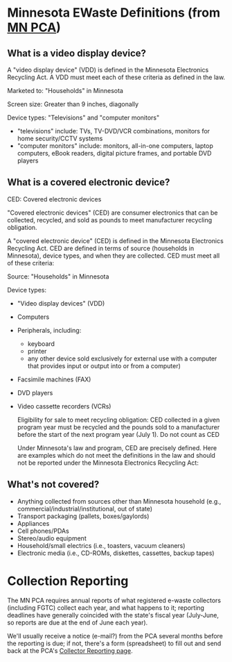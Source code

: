 * Minnesota EWaste Definitions (from [[http://www.pca.state.mn.us/zihybc1][MN PCA]])
** What is a video display device?
   A "video display device" (VDD) is defined in the Minnesota Electronics Recycling Act. A VDD must meet each of these criteria as defined in the law.

   Marketed to: "Households" in Minnesota

   Screen size: Greater than 9 inches, diagonally 

   Device types: "Televisions" and "computer monitors"

   + "televisions" include: TVs, TV-DVD/VCR combinations, monitors for home security/CCTV systems
   + "computer monitors" include: monitors, all-in-one computers, laptop computers, eBook readers, digital picture frames, and portable DVD players

** What is a covered electronic device?
   CED: Covered electronic devices

   "Covered electronic devices" (CED) are consumer electronics that can be collected, recycled, and sold as pounds to meet manufacturer recycling obligation.

   A "covered electronic device" (CED) is defined in the Minnesota Electronics Recycling Act.  CED are defined in terms of source (households in Minnesota), device types, and when they are collected. CED must meet all of these criteria:

   Source: "Households" in Minnesota

   Device types:
   * "Video display devices" (VDD)
   * Computers
   * Peripherals, including:
     * keyboard
     * printer
     * any other device sold exclusively for external use with a computer that provides input or output into or from a computer)
   * Facsimile machines (FAX)
   * DVD players
   * Video cassette recorders (VCRs)

      Eligibility for sale to meet recycling obligation: CED collected in a given program year must be recycled and the pounds sold to a manufacturer before the start of the next program year (July 1).
      Do not count as CED

      Under Minnesota's law and program, CED are precisely defined. Here are examples which do not meet the definitions in the law and should not be reported under the Minnesota Electronics Recycling Act:
      
** What's not covered?
   + Anything collected from sources other than Minnesota household (e.g., commercial/industrial/institutional, out of state)
   + Transport packaging (pallets, boxes/gaylords)
   + Appliances
   + Cell phones/PDAs
   + Stereo/audio equipment
   + Household/small electrics (i.e., toasters, vacuum cleaners)
   + Electronic media (i.e., CD-ROMs, diskettes, cassettes, backup tapes)





* Collection Reporting
  The MN PCA requires annual reports of what registered e-waste collectors (including FGTC) collect each year, and what happens to it; reporting deadlines have generally coincided with the state's fiscal year (July-June, so reports are due at the end of June each year).

  We'll usually receive a notice (e-mail?) from the PCA several months before the reporting is due; if not, there's a form (spreadsheet) to fill out and send back at the PCA's [[http://www.pca.state.mn.us/oxpg74e][Collector Reporting page]].
